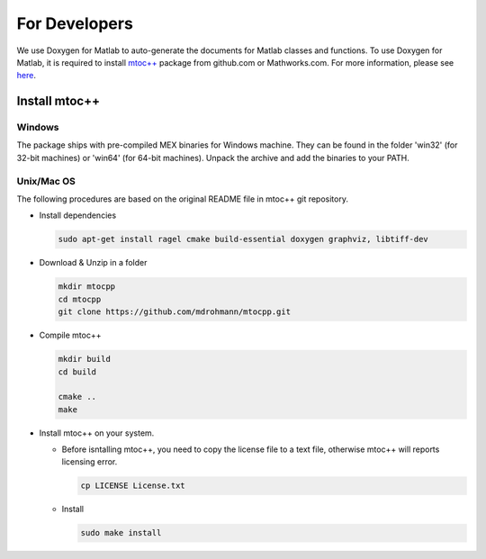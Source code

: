 .. _developers:

***************************************
For Developers 
***************************************

We use Doxygen for Matlab to auto-generate the documents for Matlab classes and
functions. To use Doxygen for Matlab, it is required to install `mtoc++
<https://github.com/mdrohmann/mtocpp>`_ package from github.com or
Mathworks.com. For more information, please see `here
<https://github.com/mdrohmann/mtocpp>`_.

Install mtoc++
======================================

Windows
-----------

The package ships with pre-compiled MEX binaries for Windows machine. They can
be found in the folder 'win32' (for 32-bit machines) or 'win64' (for 64-bit
machines). Unpack the archive and add the binaries to your PATH.

Unix/Mac OS
-----------

The following procedures are based on the original README file in mtoc++ git
repository.

- Install dependencies

  .. code-block:: bash
     
     sudo apt-get install ragel cmake build-essential doxygen graphviz, libtiff-dev
  ..


- Download & Unzip in a folder

  .. code:: bash

     mkdir mtocpp
     cd mtocpp
     git clone https://github.com/mdrohmann/mtocpp.git
  ..
	    
- Compile mtoc++

  .. code:: bash

     mkdir build
     cd build
     
     cmake ..
     make
  ..
- Install mtoc++ on your system.

  - Before isntalling mtoc++, you need to copy the license file to a text file, otherwise mtoc++ will reports licensing error.

    .. code:: bash

       cp LICENSE License.txt
    ..
	      
  - Install

    .. code:: bash

       sudo make install
    ..

	


	      

